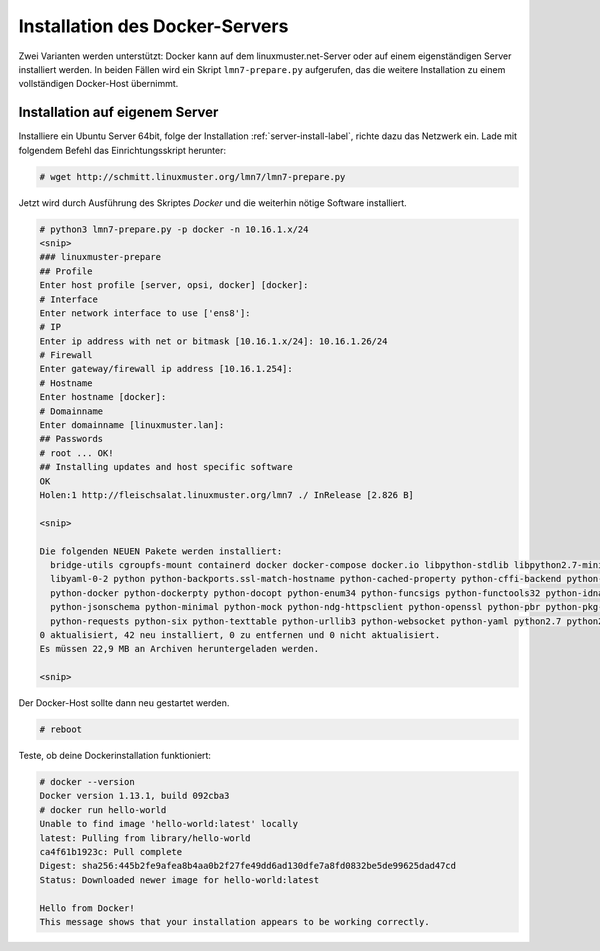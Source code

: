 .. _docker-installation-label:

=================================
 Installation des Docker-Servers
=================================

Zwei Varianten werden unterstützt: Docker kann auf dem
linuxmuster.net-Server oder auf einem eigenständigen Server
installiert werden. In beiden Fällen wird ein Skript
``lmn7-prepare.py`` aufgerufen, das die weitere Installation zu einem
vollständigen Docker-Host übernimmt.


Installation auf eigenem Server
===============================

Installiere ein Ubuntu Server 64bit, folge der Installation
:ref:`server-install-label`, richte dazu das Netzwerk ein.  Lade mit
folgendem Befehl das Einrichtungsskript herunter:

.. code-block:: console

   # wget http://schmitt.linuxmuster.org/lmn7/lmn7-prepare.py

Jetzt wird durch Ausführung des Skriptes `Docker` und die weiterhin
nötige Software installiert.

.. code-block:: console

   # python3 lmn7-prepare.py -p docker -n 10.16.1.x/24
   <snip>
   ### linuxmuster-prepare
   ## Profile
   Enter host profile [server, opsi, docker] [docker]: 
   # Interface
   Enter network interface to use ['ens8']: 
   # IP
   Enter ip address with net or bitmask [10.16.1.x/24]: 10.16.1.26/24
   # Firewall
   Enter gateway/firewall ip address [10.16.1.254]: 
   # Hostname
   Enter hostname [docker]: 
   # Domainname
   Enter domainname [linuxmuster.lan]:
   ## Passwords
   # root ... OK!
   ## Installing updates and host specific software
   OK
   Holen:1 http://fleischsalat.linuxmuster.org/lmn7 ./ InRelease [2.826 B]

   <snip>

   Die folgenden NEUEN Pakete werden installiert:
     bridge-utils cgroupfs-mount containerd docker docker-compose docker.io libpython-stdlib libpython2.7-minimal libpython2.7-stdlib
     libyaml-0-2 python python-backports.ssl-match-hostname python-cached-property python-cffi-backend python-chardet python-cryptography
     python-docker python-dockerpty python-docopt python-enum34 python-funcsigs python-functools32 python-idna python-ipaddress
     python-jsonschema python-minimal python-mock python-ndg-httpsclient python-openssl python-pbr python-pkg-resources python-pyasn1
     python-requests python-six python-texttable python-urllib3 python-websocket python-yaml python2.7 python2.7-minimal runc ubuntu-fan
   0 aktualisiert, 42 neu installiert, 0 zu entfernen und 0 nicht aktualisiert.
   Es müssen 22,9 MB an Archiven heruntergeladen werden.

   <snip>		

Der Docker-Host sollte dann neu gestartet werden.

.. code-block:: console

   # reboot

Teste, ob deine Dockerinstallation funktioniert:

.. code-block:: console

   # docker --version
   Docker version 1.13.1, build 092cba3
   # docker run hello-world
   Unable to find image 'hello-world:latest' locally
   latest: Pulling from library/hello-world
   ca4f61b1923c: Pull complete
   Digest: sha256:445b2fe9afea8b4aa0b2f27fe49dd6ad130dfe7a8fd0832be5de99625dad47cd
   Status: Downloaded newer image for hello-world:latest

   Hello from Docker!
   This message shows that your installation appears to be working correctly.
		

